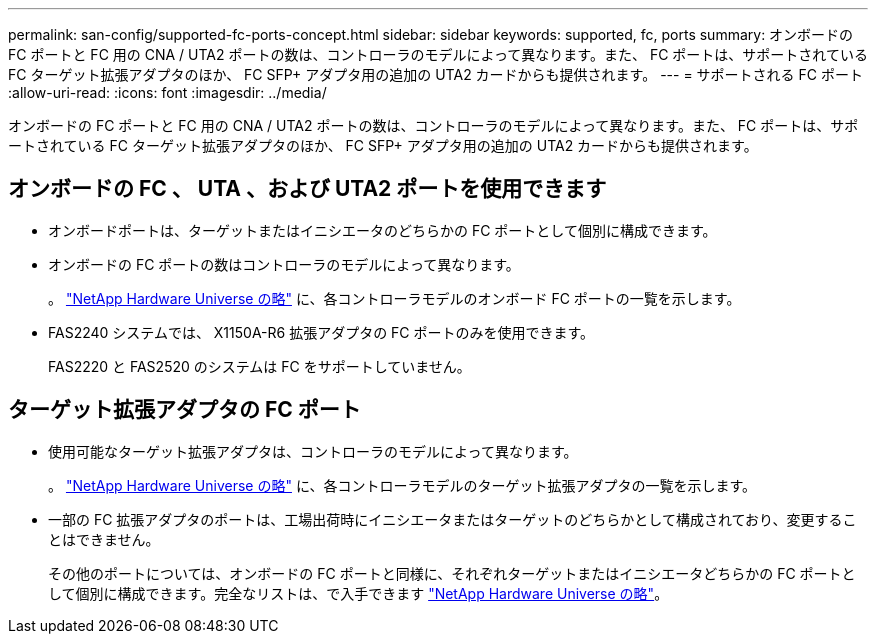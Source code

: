 ---
permalink: san-config/supported-fc-ports-concept.html 
sidebar: sidebar 
keywords: supported, fc, ports 
summary: オンボードの FC ポートと FC 用の CNA / UTA2 ポートの数は、コントローラのモデルによって異なります。また、 FC ポートは、サポートされている FC ターゲット拡張アダプタのほか、 FC SFP+ アダプタ用の追加の UTA2 カードからも提供されます。 
---
= サポートされる FC ポート
:allow-uri-read: 
:icons: font
:imagesdir: ../media/


[role="lead"]
オンボードの FC ポートと FC 用の CNA / UTA2 ポートの数は、コントローラのモデルによって異なります。また、 FC ポートは、サポートされている FC ターゲット拡張アダプタのほか、 FC SFP+ アダプタ用の追加の UTA2 カードからも提供されます。



== オンボードの FC 、 UTA 、および UTA2 ポートを使用できます

* オンボードポートは、ターゲットまたはイニシエータのどちらかの FC ポートとして個別に構成できます。
* オンボードの FC ポートの数はコントローラのモデルによって異なります。
+
。 https://hwu.netapp.com["NetApp Hardware Universe の略"^] に、各コントローラモデルのオンボード FC ポートの一覧を示します。

* FAS2240 システムでは、 X1150A-R6 拡張アダプタの FC ポートのみを使用できます。
+
FAS2220 と FAS2520 のシステムは FC をサポートしていません。





== ターゲット拡張アダプタの FC ポート

* 使用可能なターゲット拡張アダプタは、コントローラのモデルによって異なります。
+
。 https://hwu.netapp.com["NetApp Hardware Universe の略"^] に、各コントローラモデルのターゲット拡張アダプタの一覧を示します。

* 一部の FC 拡張アダプタのポートは、工場出荷時にイニシエータまたはターゲットのどちらかとして構成されており、変更することはできません。
+
その他のポートについては、オンボードの FC ポートと同様に、それぞれターゲットまたはイニシエータどちらかの FC ポートとして個別に構成できます。完全なリストは、で入手できます https://hwu.netapp.com["NetApp Hardware Universe の略"^]。


